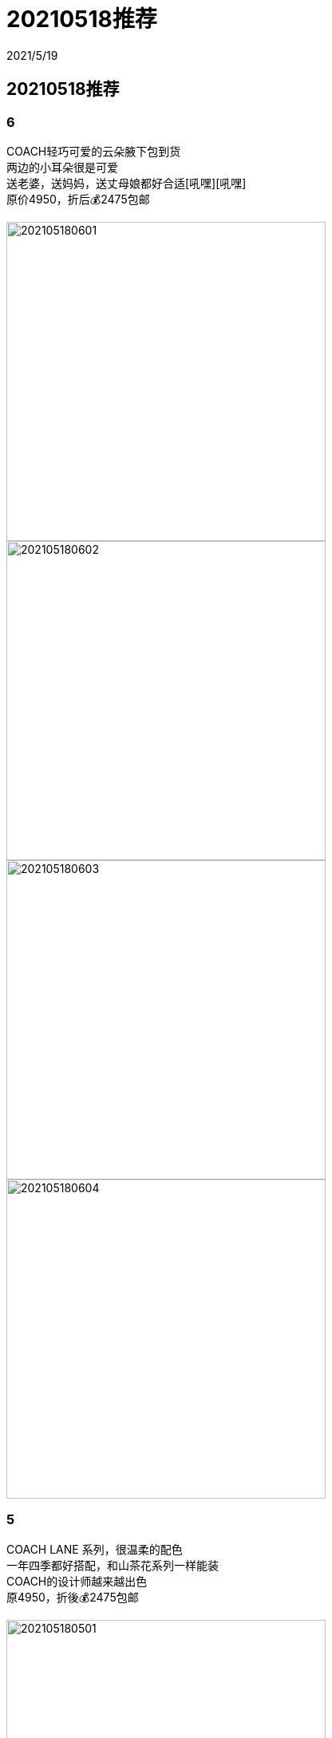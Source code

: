 = 20210518推荐
2021/5/19
:jbake-type: post
:jbake-status: published
:imagesdir: /images/hk
:jbake-tags: hk

== 20210518推荐

=== 6
COACH轻巧可爱的云朵腋下包到货 +
两边的小耳朵很是可爱 +
送老婆，送妈妈，送丈母娘都好合适[吼嘿][吼嘿] +
原价4950，折后💰2475包邮

image::202105180601.JPG[width=400]
image::202105180602.JPG[width=400]
image::202105180603.JPG[width=400]
image::202105180604.JPG[width=400]


=== 5
COACH LANE 系列，很温柔的配色 +
一年四季都好搭配，和山茶花系列一样能装 +
COACH的设计师越来越出色 +
原4950，折後💰2475包邮

image::202105180501.JPG[width=400]
image::202105180502.JPG[width=400]
image::202105180503.JPG[width=400]
image::202105180504.JPG[width=400]


=== 4
阿玛尼唇釉 +
全系列💰 199 +
要什么色号直接问

image::202105180401.JPG[width=400]
image::202105180402.JPG[width=400]


=== 3
阿玛尼红标粉底液，权利粉底液💰 388

image::202105180301.JPG[width=400]
image::202105180302.JPG[width=400]
image::202105180303.JPG[width=400]


=== 2
Rabeanco大号翅膀包图1；✨原价2080，折后💰1580； +
Mini翅膀包 小号原价1880，折后💰1380， +
朋友圈打上包邮的才包邮，不打的不包的呢

image::202105180201.JPG[width=400]
image::202105180202.JPG[width=400]
image::202105180203.JPG[width=400]
image::202105180204.JPG[width=400]


=== 1
FURLA三折小钱包有喜欢吗？ +
千元以下钱包了解下哦[呲牙]

image::202105180101.JPG[width=400]
image::202105180102.JPG[width=400]
image::202105180103.JPG[width=400]
